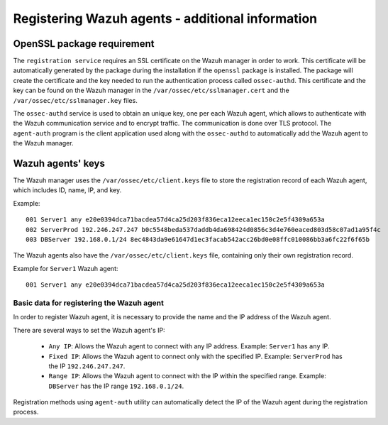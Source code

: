 .. Copyright (C) 2019 Wazuh, Inc.

.. _registering_agent_theory:

Registering Wazuh agents - additional information
=================================================

.. meta::
  :description: Registering Wazuh agents - additional Information

.. _openssl_package_requirement:

OpenSSL package requirement
---------------------------

The ``registration service`` requires an SSL certificate on the Wazuh manager in order to work. This certificate will be automatically generated by the package during the installation if the ``openssl`` package is installed. The package will create the certificate and the key needed to run the authentication process called ``ossec-authd``. This certificate and the key can be found on the Wazuh manager in the ``/var/ossec/etc/sslmanager.cert`` and the
``/var/ossec/etc/sslmanager.key`` files.

The ``ossec-authd`` service is used to obtain an unique key, one per each Wazuh agent, which allows to authenticate with the Wazuh communication service and to encrypt traffic. The communication is done over TLS protocol.
The ``agent-auth`` program is the client application used along with the ``ossec-authd`` to automatically add the Wazuh agent to the Wazuh manager.

.. _agent-keys-registration:

Wazuh agents' keys
------------------

The Wazuh manager uses the ``/var/ossec/etc/client.keys`` file to store the registration record of each Wazuh agent, which includes ID, name, IP, and key.

Example::

    001 Server1 any e20e0394dca71bacdea57d4ca25d203f836eca12eeca1ec150c2e5f4309a653a
    002 ServerProd 192.246.247.247 b0c5548beda537daddb4da698424d0856c3d4e760eaced803d58c07ad1a95f4c
    003 DBServer 192.168.0.1/24 8ec4843da9e61647d1ec3facab542acc26bd0e08ffc010086bb3a6fc22f6f65b

The Wazuh agents also have the ``/var/ossec/etc/client.keys`` file, containing only their own registration record.

Example for ``Server1`` Wazuh agent::

    001 Server1 any e20e0394dca71bacdea57d4ca25d203f836eca12eeca1ec150c2e5f4309a653a

Basic data for registering the Wazuh agent
^^^^^^^^^^^^^^^^^^^^^^^^^^^^^^^^^^^^^^^^^^

In order to register Wazuh agent, it is necessary to provide the name and the IP address of the Wazuh agent.

There are several ways to set the Wazuh agent's IP:

 - ``Any IP``: Allows the Wazuh agent to connect with any IP address. Example: ``Server1`` has ``any`` IP.
 - ``Fixed IP``: Allows the Wazuh agent to connect only with the specified IP. Example: ``ServerProd`` has the IP ``192.246.247.247``.
 - ``Range IP``: Allows the Wazuh agent to connect with the IP within the specified range. Example: ``DBServer`` has the IP range ``192.168.0.1/24``.

Registration methods using ``agent-auth`` utility can automatically detect the IP of the Wazuh agent during the registration process.
